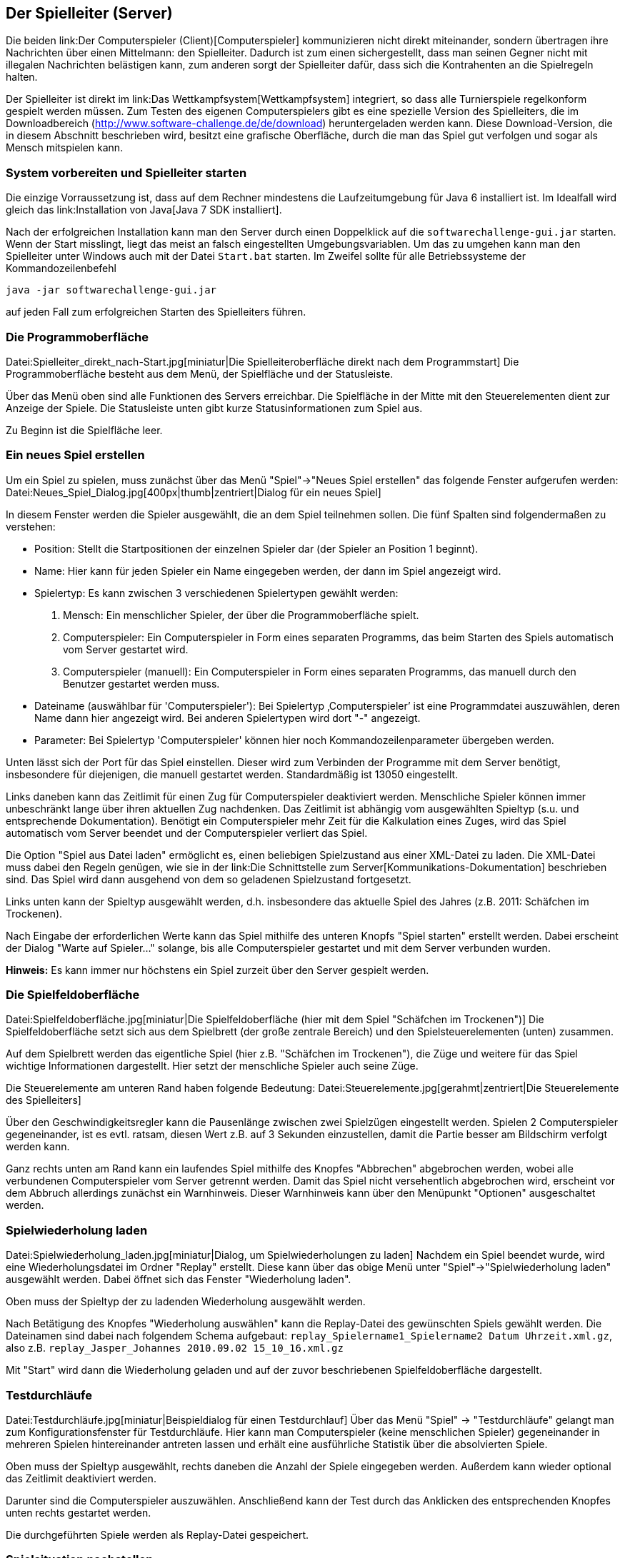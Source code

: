 == Der Spielleiter (Server)

Die beiden link:Der Computerspieler (Client)[Computerspieler]
kommunizieren nicht direkt miteinander, sondern übertragen ihre
Nachrichten über einen Mittelmann: den Spielleiter. Dadurch ist zum
einen sichergestellt, dass man seinen Gegner nicht mit illegalen
Nachrichten belästigen kann, zum anderen sorgt der Spielleiter dafür,
dass sich die Kontrahenten an die Spielregeln halten.

Der Spielleiter ist direkt im link:Das Wettkampfsystem[Wettkampfsystem]
integriert, so dass alle Turnierspiele regelkonform gespielt werden
müssen. Zum Testen des eigenen Computerspielers gibt es eine spezielle
Version des Spielleiters, die im Downloadbereich
(http://www.software-challenge.de/de/download) heruntergeladen werden
kann. Diese Download-Version, die in diesem Abschnitt beschrieben wird,
besitzt eine grafische Oberfläche, durch die man das Spiel gut verfolgen
und sogar als Mensch mitspielen kann.

[[system-vorbereiten-und-spielleiter-starten]]
=== System vorbereiten und Spielleiter starten

Die einzige Vorraussetzung ist, dass auf dem Rechner mindestens die
Laufzeitumgebung für Java 6 installiert ist. Im Idealfall wird gleich
das link:Installation von Java[Java 7 SDK installiert].

Nach der erfolgreichen Installation kann man den Server durch einen
Doppelklick auf die `softwarechallenge-gui.jar` starten. Wenn der Start
misslingt, liegt das meist an falsch eingestellten Umgebungsvariablen.
Um das zu umgehen kann man den Spielleiter unter Windows auch mit der
Datei `Start.bat` starten. Im Zweifel sollte für alle Betriebssysteme
der Kommandozeilenbefehl

`java -jar softwarechallenge-gui.jar`

auf jeden Fall zum erfolgreichen Starten des Spielleiters führen.

[[die-programmoberfläche]]
=== Die Programmoberfläche

Datei:Spielleiter_direkt_nach-Start.jpg[miniatur|Die
Spielleiteroberfläche direkt nach dem Programmstart] Die
Programmoberfläche besteht aus dem Menü, der Spielfläche und der
Statusleiste.

Über das Menü oben sind alle Funktionen des Servers erreichbar. Die
Spielfläche in der Mitte mit den Steuerelementen dient zur Anzeige der
Spiele. Die Statusleiste unten gibt kurze Statusinformationen zum Spiel
aus.

Zu Beginn ist die Spielfläche leer. +

[[ein-neues-spiel-erstellen]]
=== Ein neues Spiel erstellen

Um ein Spiel zu spielen, muss zunächst über das Menü "Spiel"→"Neues
Spiel erstellen" das folgende Fenster aufgerufen werden:
Datei:Neues_Spiel_Dialog.jpg[400px|thumb|zentriert|Dialog für ein neues
Spiel]

In diesem Fenster werden die Spieler ausgewählt, die an dem Spiel
teilnehmen sollen. Die fünf Spalten sind folgendermaßen zu verstehen:

* Position: Stellt die Startpositionen der einzelnen Spieler dar (der
Spieler an Position 1 beginnt).
* Name: Hier kann für jeden Spieler ein Name eingegeben werden, der dann
im Spiel angezeigt wird.
* Spielertyp: Es kann zwischen 3 verschiedenen Spielertypen gewählt
werden:
1.  Mensch: Ein menschlicher Spieler, der über die Programmoberfläche
spielt.
2.  Computerspieler: Ein Computerspieler in Form eines separaten
Programms, das beim Starten des Spiels automatisch vom Server gestartet
wird.
3.  Computerspieler (manuell): Ein Computerspieler in Form eines
separaten Programms, das manuell durch den Benutzer gestartet werden
muss.
* Dateiname (auswählbar für 'Computerspieler'): Bei Spielertyp
‚Computerspieler’ ist eine Programmdatei auszuwählen, deren Name dann
hier angezeigt wird. Bei anderen Spielertypen wird dort "-" angezeigt.
* Parameter: Bei Spielertyp 'Computerspieler' können hier noch
Kommandozeilenparameter übergeben werden.

Unten lässt sich der Port für das Spiel einstellen. Dieser wird zum
Verbinden der Programme mit dem Server benötigt, insbesondere für
diejenigen, die manuell gestartet werden. Standardmäßig ist 13050
eingestellt.

Links daneben kann das Zeitlimit für einen Zug für Computerspieler
deaktiviert werden. Menschliche Spieler können immer unbeschränkt lange
über ihren aktuellen Zug nachdenken. Das Zeitlimit ist abhängig vom
ausgewählten Spieltyp (s.u. und entsprechende Dokumentation). Benötigt
ein Computerspieler mehr Zeit für die Kalkulation eines Zuges, wird das
Spiel automatisch vom Server beendet und der Computerspieler verliert
das Spiel.

Die Option "Spiel aus Datei laden" ermöglicht es, einen beliebigen
Spielzustand aus einer XML-Datei zu laden. Die XML-Datei muss dabei den
Regeln genügen, wie sie in der
link:Die Schnittstelle zum Server[Kommunikations-Dokumentation]
beschrieben sind. Das Spiel wird dann ausgehend von dem so geladenen
Spielzustand fortgesetzt.

Links unten kann der Spieltyp ausgewählt werden, d.h. insbesondere das
aktuelle Spiel des Jahres (z.B. 2011: Schäfchen im Trockenen).

Nach Eingabe der erforderlichen Werte kann das Spiel mithilfe des
unteren Knopfs "Spiel starten" erstellt werden. Dabei erscheint der
Dialog "Warte auf Spieler..." solange, bis alle Computerspieler
gestartet und mit dem Server verbunden wurden.

*Hinweis:* Es kann immer nur höchstens ein Spiel zurzeit über den Server
gespielt werden.

[[die-spielfeldoberfläche]]
=== Die Spielfeldoberfläche

Datei:Spielfeldoberfläche.jpg[miniatur|Die Spielfeldoberfläche (hier mit
dem Spiel "Schäfchen im Trockenen")] Die Spielfeldoberfläche setzt sich
aus dem Spielbrett (der große zentrale Bereich) und den
Spielsteuerelementen (unten) zusammen.

Auf dem Spielbrett werden das eigentliche Spiel (hier z.B. "Schäfchen im
Trockenen"), die Züge und weitere für das Spiel wichtige Informationen
dargestellt. Hier setzt der menschliche Spieler auch seine Züge.

Die Steuerelemente am unteren Rand haben folgende Bedeutung:
Datei:Steuerelemente.jpg[gerahmt|zentriert|Die Steuerelemente des
Spielleiters]

Über den Geschwindigkeitsregler kann die Pausenlänge zwischen zwei
Spielzügen eingestellt werden. Spielen 2 Computerspieler gegeneinander,
ist es evtl. ratsam, diesen Wert z.B. auf 3 Sekunden einzustellen, damit
die Partie besser am Bildschirm verfolgt werden kann.

Ganz rechts unten am Rand kann ein laufendes Spiel mithilfe des Knopfes
"Abbrechen" abgebrochen werden, wobei alle verbundenen Computerspieler
vom Server getrennt werden. Damit das Spiel nicht versehentlich
abgebrochen wird, erscheint vor dem Abbruch allerdings zunächst ein
Warnhinweis. Dieser Warnhinweis kann über den Menüpunkt "Optionen"
ausgeschaltet werden.

[[spielwiederholung-laden]]
=== Spielwiederholung laden

Datei:Spielwiederholung_laden.jpg[miniatur|Dialog, um
Spielwiederholungen zu laden] Nachdem ein Spiel beendet wurde, wird eine
Wiederholungsdatei im Ordner "Replay" erstellt. Diese kann über das
obige Menü unter "Spiel"→"Spielwiederholung laden" ausgewählt werden.
Dabei öffnet sich das Fenster "Wiederholung laden".

Oben muss der Spieltyp der zu ladenden Wiederholung ausgewählt werden.

Nach Betätigung des Knopfes "Wiederholung auswählen" kann die
Replay-Datei des gewünschten Spiels gewählt werden. Die Dateinamen sind
dabei nach folgendem Schema aufgebaut:
`replay_Spielername1_Spielername2 Datum Uhrzeit.xml.gz`, also z.B.
`replay_Jasper_Johannes 2010.09.02 15_10_16.xml.gz`

Mit "Start" wird dann die Wiederholung geladen und auf der zuvor
beschriebenen Spielfeldoberfläche dargestellt.

[[testdurchläufe]]
=== Testdurchläufe

Datei:Testdurchläufe.jpg[miniatur|Beispieldialog für einen
Testdurchlauf] Über das Menü "Spiel" → "Testdurchläufe" gelangt man zum
Konfigurationsfenster für Testdurchläufe. Hier kann man Computerspieler
(keine menschlichen Spieler) gegeneinander in mehreren Spielen
hintereinander antreten lassen und erhält eine ausführliche Statistik
über die absolvierten Spiele.

Oben muss der Spieltyp ausgewählt, rechts daneben die Anzahl der Spiele
eingegeben werden. Außerdem kann wieder optional das Zeitlimit
deaktiviert werden.

Darunter sind die Computerspieler auszuwählen. Anschließend kann der
Test durch das Anklicken des entsprechenden Knopfes unten rechts
gestartet werden.

Die durchgeführten Spiele werden als Replay-Datei gespeichert.

[[spielsituation-nachstellen]]
=== Spielsituation nachstellen

Wenn Sie ein Fehlerverhalten Ihres Computerspielers beobachtet haben,
das nur in einer bestimmten Situation in einem Spiel aufgetreten ist,
kann es oft wünschenswert sein, diese Situation erneut nachspielen zu
können, um den Computerspieler gezielt zu verbessern.

Dies ist zur Zeit nur auf etwas kompliziertem Wege möglich. Es folgt
eine Schritt-für-Schritt Anleitung:

\1. Laden Sie das betreffende Replay aus dem Wettkampfsystem herunter
(.xml.gz Datei).

\2. Entpacken Sie das Replay, sodass sie eine .xml-Datei erhalten.

\3. Öffnen Sie die XML-Datei mit einem Texteditor.

\4. Jetzt folgt der wohl schwerste Teil: Suchen Sie sich anhand der
Rundennummer und dem Spieler, der an der Reihe ist, den gewünschten
GameState heraus. Sind Sie z.B. Spieler Rot im 6. Zug, suchen Sie nach
einem Eintrag im XML, der folgendermaßen aussieht:

\5. Kopieren Sie den kompletten GameState, von bis einschließlich zum
nächsten

\6. Erstellen Sie eine neue Textdatei mit folgendem Inhalt:

 FÜGEN SIE HIER DEN IN SCHRITT 5 KOPIERTEN GAME-STATE EIN

\7. Speichern Sie die Datei unter einem beliebigen Namen mit der Endung
.xml

\8. Starten Sie den Server und erstellen Sie ein neues Spiel. Wählen Sie
die Computerspieler nach ihren Wünschen. Wenn die fragliche Situation
z.B. mit ihrem Client als roter Spieler auftritt, sollten Sie als roten
Spieler auch hier wieder ihren Client auswählen. Der Gegenspieler kann
dann ein beliebiger Computerspieler oder auch ein Mensch sein.

\9. Setzen Sie einen Haken bei "Spiel aus Datei laden". Wählen Sie über
"Datei wählen" die in Schritt 6 erstellte Datei aus. Starten Sie dann
das Spiel. Das Spiel sollte sich nun in genau der Situation befinden, in
der das Fehlerverhalten aufgetreten ist.
